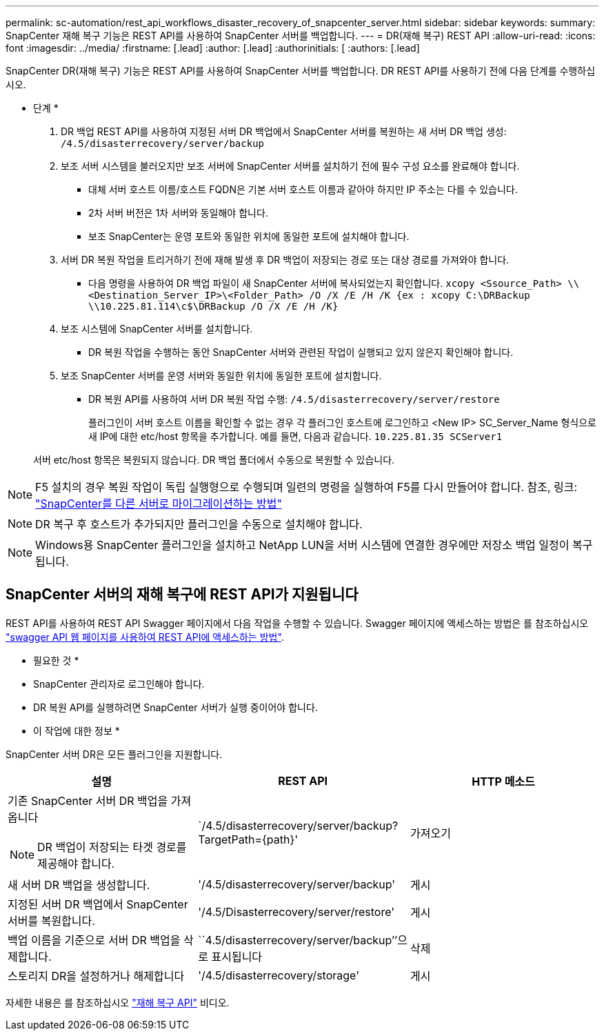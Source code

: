 ---
permalink: sc-automation/rest_api_workflows_disaster_recovery_of_snapcenter_server.html 
sidebar: sidebar 
keywords:  
summary: SnapCenter 재해 복구 기능은 REST API를 사용하여 SnapCenter 서버를 백업합니다. 
---
= DR(재해 복구) REST API
:allow-uri-read: 
:icons: font
:imagesdir: ../media/
:firstname: [.lead]
:author: [.lead]
:authorinitials: [
:authors: [.lead]


SnapCenter DR(재해 복구) 기능은 REST API를 사용하여 SnapCenter 서버를 백업합니다. DR REST API를 사용하기 전에 다음 단계를 수행하십시오.

* 단계 *

. DR 백업 REST API를 사용하여 지정된 서버 DR 백업에서 SnapCenter 서버를 복원하는 새 서버 DR 백업 생성: `/4.5/disasterrecovery/server/backup`
. 보조 서버 시스템을 불러오지만 보조 서버에 SnapCenter 서버를 설치하기 전에 필수 구성 요소를 완료해야 합니다.
+
** 대체 서버 호스트 이름/호스트 FQDN은 기본 서버 호스트 이름과 같아야 하지만 IP 주소는 다를 수 있습니다.
** 2차 서버 버전은 1차 서버와 동일해야 합니다.
** 보조 SnapCenter는 운영 포트와 동일한 위치에 동일한 포트에 설치해야 합니다.


. 서버 DR 복원 작업을 트리거하기 전에 재해 발생 후 DR 백업이 저장되는 경로 또는 대상 경로를 가져와야 합니다.
+
** 다음 명령을 사용하여 DR 백업 파일이 새 SnapCenter 서버에 복사되었는지 확인합니다.
`xcopy <Ssource_Path> \\<Destination_Server_IP>\<Folder_Path> /O /X /E /H /K {ex : xcopy C:\DRBackup \\10.225.81.114\c$\DRBackup /O /X /E /H /K}`


. 보조 시스템에 SnapCenter 서버를 설치합니다.
+
** DR 복원 작업을 수행하는 동안 SnapCenter 서버와 관련된 작업이 실행되고 있지 않은지 확인해야 합니다.


. 보조 SnapCenter 서버를 운영 서버와 동일한 위치에 동일한 포트에 설치합니다.
+
** DR 복원 API를 사용하여 서버 DR 복원 작업 수행:  `/4.5/disasterrecovery/server/restore`
+
플러그인이 서버 호스트 이름을 확인할 수 없는 경우 각 플러그인 호스트에 로그인하고 <New IP> SC_Server_Name 형식으로 새 IP에 대한 etc/host 항목을 추가합니다. 예를 들면, 다음과 같습니다. `10.225.81.35 SCServer1`

+
서버 etc/host 항목은 복원되지 않습니다. DR 백업 폴더에서 수동으로 복원할 수 있습니다.






NOTE: F5 설치의 경우 복원 작업이 독립 실행형으로 수행되며 일련의 명령을 실행하여 F5를 다시 만들어야 합니다. 참조, 링크: https://kb.netapp.com/Advice_and_Troubleshooting/Data_Protection_and_Security/SnapCenter/How_to_Migrate_SnapCenter_migrate_to_another_Server["SnapCenter를 다른 서버로 마이그레이션하는 방법"^]


NOTE: DR 복구 후 호스트가 추가되지만 플러그인을 수동으로 설치해야 합니다.


NOTE: Windows용 SnapCenter 플러그인을 설치하고 NetApp LUN을 서버 시스템에 연결한 경우에만 저장소 백업 일정이 복구됩니다.



== SnapCenter 서버의 재해 복구에 REST API가 지원됩니다

REST API를 사용하여 REST API Swagger 페이지에서 다음 작업을 수행할 수 있습니다. Swagger 페이지에 액세스하는 방법은 를 참조하십시오 link:https://docs.netapp.com/us-en/snapcenter/sc-automation/task_how%20to_access_rest_apis_using_the_swagger_api_web_page.html["swagger API 웹 페이지를 사용하여 REST API에 액세스하는 방법"].

* 필요한 것 *

* SnapCenter 관리자로 로그인해야 합니다.
* DR 복원 API를 실행하려면 SnapCenter 서버가 실행 중이어야 합니다.


* 이 작업에 대한 정보 *

SnapCenter 서버 DR은 모든 플러그인을 지원합니다.

|===
| 설명 | REST API | HTTP 메소드 


 a| 
기존 SnapCenter 서버 DR 백업을 가져옵니다


NOTE: DR 백업이 저장되는 타겟 경로를 제공해야 합니다.
 a| 
`/4.5/disasterrecovery/server/backup? TargetPath={path}'
 a| 
가져오기



 a| 
새 서버 DR 백업을 생성합니다.
 a| 
'/4.5/disasterrecovery/server/backup'
 a| 
게시



 a| 
지정된 서버 DR 백업에서 SnapCenter 서버를 복원합니다.
 a| 
'/4.5/Disasterrecovery/server/restore'
 a| 
게시



 a| 
백업 이름을 기준으로 서버 DR 백업을 삭제합니다.
 a| 
``4.5/disasterrecovery/server/backup’’으로 표시됩니다
 a| 
삭제



 a| 
스토리지 DR을 설정하거나 해제합니다
 a| 
'/4.5/disasterrecovery/storage'
 a| 
게시

|===
자세한 내용은 를 참조하십시오 https://www.youtube.com/watch?v=Nbr_wm9Cnd4&list=PLdXI3bZJEw7nofM6lN44eOe4aOSoryckg["재해 복구 API"^] 비디오.
